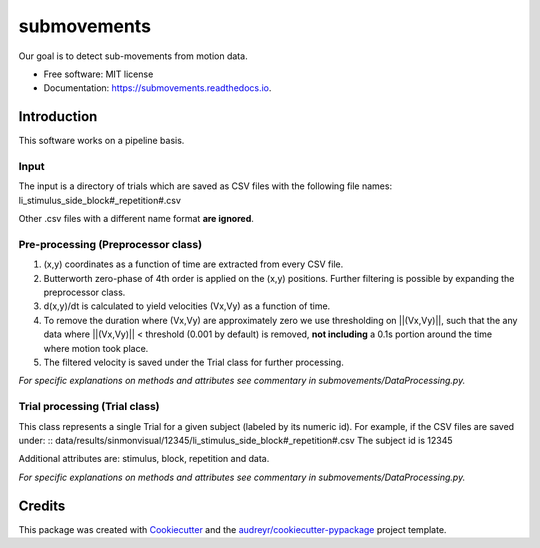 ============
submovements
============


.. image:: https://img.shields.io/pypi/v/submovements.svg
        :target: https://pypi.python.org/pypi/submovements

.. image:: https://img.shields.io/travis/sstbrg/submovements.svg
        :target: https://travis-ci.org/sstbrg/submovements

.. image:: https://readthedocs.org/projects/submovements/badge/?version=latest
        :target: https://submovements.readthedocs.io/en/latest/?badge=latest
        :alt: Documentation Status


.. image:: https://pyup.io/repos/github/sstbrg/submovements/shield.svg
     :target: https://pyup.io/repos/github/sstbrg/submovements/
     :alt: Updates



Our goal is to detect sub-movements from motion data.


* Free software: MIT license
* Documentation: https://submovements.readthedocs.io.


Introduction
---------------

.. image:: https://ars.els-cdn.com/content/image/1-s2.0-S2352914818302028-gr5.jpg
    :target: https://ars.els-cdn.com/content/image/1-s2.0-S2352914818302028-gr5.jpg
    :caption: https://doi.org/10.1016/j.imu.2019.01.005

This software works on a pipeline basis.

Input
~~~~~~~~~~~~~~~
The input is a directory of trials which are saved as CSV files with the following file names:
li_stimulus_side_block#_repetition#.csv

Other .csv files with a different name format **are ignored**.

Pre-processing (Preprocessor class)
~~~~~~~~~~~~~~~~~~~~~~~~~~~~~~~~~~~
1. (x,y) coordinates as a function of time are extracted from every CSV file.

2. Butterworth zero-phase of 4th order is applied on the (x,y) positions. Further filtering is possible by expanding the preprocessor class.

3. d(x,y)/dt is calculated to yield velocities (Vx,Vy) as a function of time.

4. To remove the duration where (Vx,Vy) are approximately zero we use thresholding on ||(Vx,Vy)||, such that the any data where ||(Vx,Vy)|| < threshold (0.001 by default) is removed, **not including** a 0.1s portion around the time where motion took place.

5. The filtered velocity is saved under the Trial class for further processing.

*For specific explanations on methods and attributes see commentary in submovements/DataProcessing.py.*

Trial processing (Trial class)
~~~~~~~~~~~~~~~~~~~~~~~~~~~~~~

This class represents a single Trial for a given subject (labeled by its numeric id).
For example, if the CSV files are saved under:
:: data/results/sinmonvisual/12345/li_stimulus_side_block#_repetition#.csv
The subject id is 12345

Additional attributes are: stimulus, block, repetition and data.

*For specific explanations on methods and attributes see commentary in submovements/DataProcessing.py.*

Credits
-------


This package was created with Cookiecutter_ and the `audreyr/cookiecutter-pypackage`_ project template.

.. _Cookiecutter: https://github.com/audreyr/cookiecutter
.. _`audreyr/cookiecutter-pypackage`: https://github.com/audreyr/cookiecutter-pypackage
